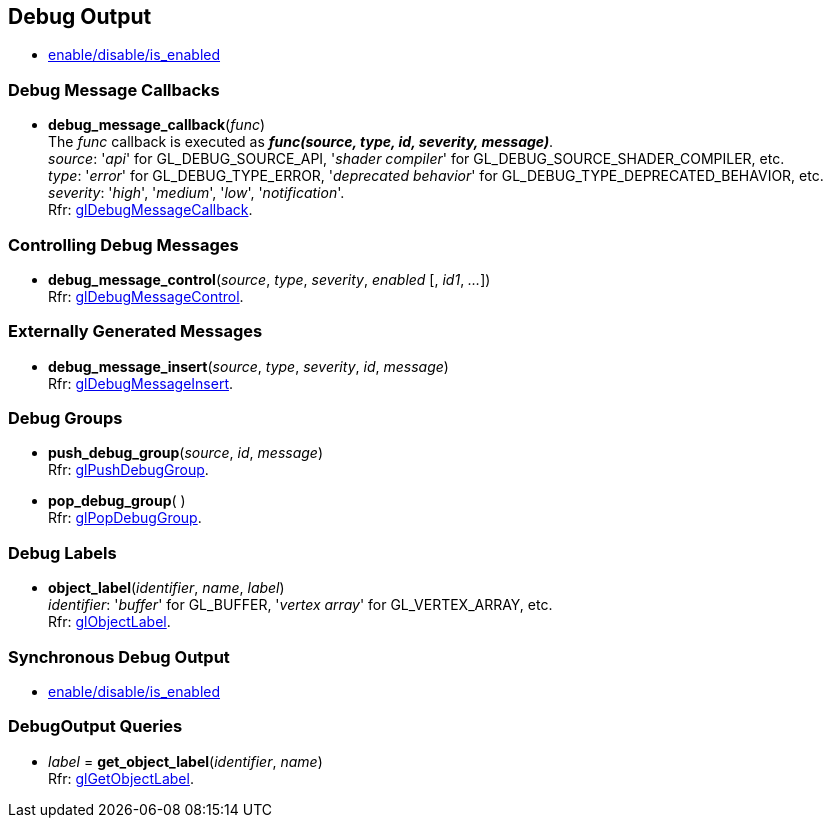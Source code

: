 
== Debug Output

* <<gl.enable, enable/disable/is_enabled>>

=== Debug Message Callbacks

[[gl.debug_message_callback]]
* *debug_message_callback*(_func_) +
[small]#The _func_ callback is executed as *_func(source, type, id, severity, message)_*. +
_source_: '_api_' for GL_DEBUG_SOURCE_API, '_shader compiler_' for GL_DEBUG_SOURCE_SHADER_COMPILER, etc. +
_type_: '_error_' for GL_DEBUG_TYPE_ERROR, '_deprecated behavior_' for GL_DEBUG_TYPE_DEPRECATED_BEHAVIOR, etc. +
_severity_: '_high_', '_medium_', '_low_', '_notification_'. +
Rfr: https://www.opengl.org/wiki/GLAPI/glDebugMessageCallback[glDebugMessageCallback].#

=== Controlling Debug Messages

[[gl.debug_message_control]]
* *debug_message_control*(_source_, _type_, _severity_, _enabled_ [, _id1_, _..._]) +
[small]#Rfr: https://www.opengl.org/wiki/GLAPI/glDebugMessageControl[glDebugMessageControl].#

=== Externally Generated Messages

[[gl.debug_message_insert]]
* *debug_message_insert*(_source_, _type_, _severity_, _id_, _message_) +
[small]#Rfr: https://www.opengl.org/wiki/GLAPI/glDebugMessageInsert[glDebugMessageInsert].#

=== Debug Groups

[[gl.push_debug_group]]
* *push_debug_group*(_source_, _id_, _message_) +
[small]#Rfr: https://www.opengl.org/wiki/GLAPI/glPushDebugGroup[glPushDebugGroup].#

[[gl.pop_debug_group]]
* *pop_debug_group*( ) +
[small]#Rfr: https://www.opengl.org/wiki/GLAPI/glPopDebugGroup[glPopDebugGroup].#

=== Debug Labels

[[gl.object_label]]
* *object_label*(_identifier_, _name_, _label_) +
[small]#_identifier_: '_buffer_' for GL_BUFFER, '_vertex array_' for GL_VERTEX_ARRAY, etc. +
Rfr: https://www.opengl.org/wiki/GLAPI/glObjectLabel[glObjectLabel].#

=== Synchronous Debug Output

* <<gl.enable, enable/disable/is_enabled>>

=== DebugOutput Queries

[[gl.get_object_label]]
* _label_ = *get_object_label*(_identifier_, _name_) +
[small]#Rfr: https://www.opengl.org/wiki/GLAPI/glGetObjectLabel[glGetObjectLabel].#

